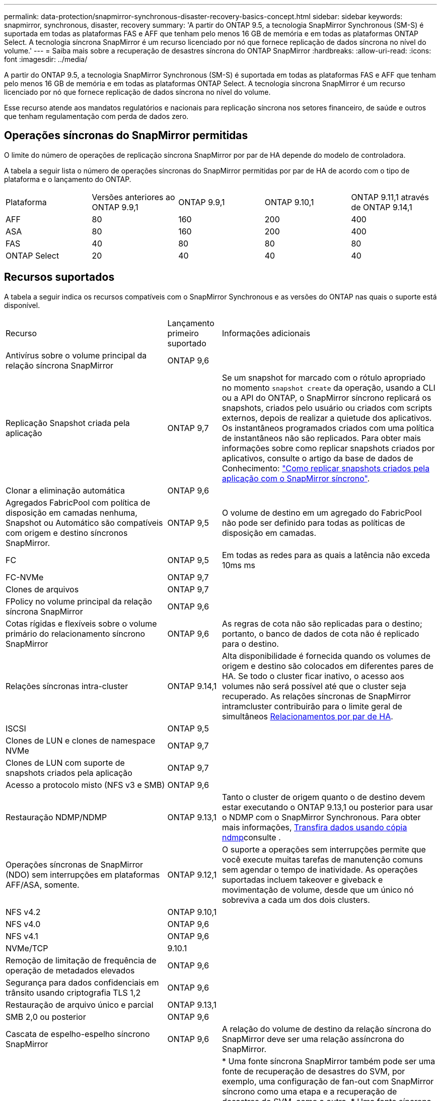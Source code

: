 ---
permalink: data-protection/snapmirror-synchronous-disaster-recovery-basics-concept.html 
sidebar: sidebar 
keywords: snapmirror, synchronous, disaster, recovery 
summary: 'A partir do ONTAP 9.5, a tecnologia SnapMirror Synchronous (SM-S) é suportada em todas as plataformas FAS e AFF que tenham pelo menos 16 GB de memória e em todas as plataformas ONTAP Select. A tecnologia síncrona SnapMirror é um recurso licenciado por nó que fornece replicação de dados síncrona no nível do volume.' 
---
= Saiba mais sobre a recuperação de desastres síncrona do ONTAP SnapMirror
:hardbreaks:
:allow-uri-read: 
:icons: font
:imagesdir: ../media/


[role="lead"]
A partir do ONTAP 9.5, a tecnologia SnapMirror Synchronous (SM-S) é suportada em todas as plataformas FAS e AFF que tenham pelo menos 16 GB de memória e em todas as plataformas ONTAP Select. A tecnologia síncrona SnapMirror é um recurso licenciado por nó que fornece replicação de dados síncrona no nível do volume.

Esse recurso atende aos mandatos regulatórios e nacionais para replicação síncrona nos setores financeiro, de saúde e outros que tenham regulamentação com perda de dados zero.



== Operações síncronas do SnapMirror permitidas

O limite do número de operações de replicação síncrona SnapMirror por par de HA depende do modelo de controladora.

A tabela a seguir lista o número de operações síncronas do SnapMirror permitidas por par de HA de acordo com o tipo de plataforma e o lançamento do ONTAP.

|===


| Plataforma | Versões anteriores ao ONTAP 9.9,1 | ONTAP 9.9,1 | ONTAP 9.10,1 | ONTAP 9.11,1 através de ONTAP 9.14,1 


 a| 
AFF
 a| 
80
 a| 
160
 a| 
200
 a| 
400



 a| 
ASA
 a| 
80
 a| 
160
 a| 
200
 a| 
400



 a| 
FAS
 a| 
40
 a| 
80
 a| 
80
 a| 
80



 a| 
ONTAP Select
 a| 
20
 a| 
40
 a| 
40
 a| 
40

|===


== Recursos suportados

A tabela a seguir indica os recursos compatíveis com o SnapMirror Synchronous e as versões do ONTAP nas quais o suporte está disponível.

[cols="3,1,4"]
|===


| Recurso | Lançamento primeiro suportado | Informações adicionais 


| Antivírus sobre o volume principal da relação síncrona SnapMirror | ONTAP 9,6 |  


| Replicação Snapshot criada pela aplicação | ONTAP 9,7 | Se um snapshot for marcado com o rótulo apropriado no momento `snapshot create` da operação, usando a CLI ou a API do ONTAP, o SnapMirror síncrono replicará os snapshots, criados pelo usuário ou criados com scripts externos, depois de realizar a quietude dos aplicativos. Os instantâneos programados criados com uma política de instantâneos não são replicados. Para obter mais informações sobre como replicar snapshots criados por aplicativos, consulte o artigo da base de dados de Conhecimento: link:https://kb.netapp.com/Advice_and_Troubleshooting/Data_Protection_and_Security/SnapMirror/How_to_replicate_application_created_snapshots_with_SnapMirror_Synchronous["Como replicar snapshots criados pela aplicação com o SnapMirror síncrono"^]. 


| Clonar a eliminação automática | ONTAP 9,6 |  


| Agregados FabricPool com política de disposição em camadas nenhuma, Snapshot ou Automático são compatíveis com origem e destino síncronos SnapMirror. | ONTAP 9,5 | O volume de destino em um agregado do FabricPool não pode ser definido para todas as políticas de disposição em camadas. 


| FC | ONTAP 9,5 | Em todas as redes para as quais a latência não exceda 10ms ms 


| FC-NVMe | ONTAP 9,7 |  


| Clones de arquivos | ONTAP 9,7 |  


| FPolicy no volume principal da relação síncrona SnapMirror | ONTAP 9,6 |  


| Cotas rígidas e flexíveis sobre o volume primário do relacionamento síncrono SnapMirror | ONTAP 9,6 | As regras de cota não são replicadas para o destino; portanto, o banco de dados de cota não é replicado para o destino. 


| Relações síncronas intra-cluster | ONTAP 9.14,1 | Alta disponibilidade é fornecida quando os volumes de origem e destino são colocados em diferentes pares de HA. Se todo o cluster ficar inativo, o acesso aos volumes não será possível até que o cluster seja recuperado. As relações síncronas de SnapMirror intramcluster contribuirão para o limite geral de simultâneos xref:SnapMirror synchronous operations allowed[Relacionamentos por par de HA]. 


| ISCSI | ONTAP 9,5 |  


| Clones de LUN e clones de namespace NVMe | ONTAP 9,7 |  


| Clones de LUN com suporte de snapshots criados pela aplicação | ONTAP 9,7 |  


| Acesso a protocolo misto (NFS v3 e SMB) | ONTAP 9,6 |  


| Restauração NDMP/NDMP | ONTAP 9.13,1 | Tanto o cluster de origem quanto o de destino devem estar executando o ONTAP 9.13,1 ou posterior para usar o NDMP com o SnapMirror Synchronous. Para obter mais informações, xref:../tape-backup/transfer-data-ndmpcopy-task.html[Transfira dados usando cópia ndmp]consulte . 


| Operações síncronas de SnapMirror (NDO) sem interrupções em plataformas AFF/ASA, somente. | ONTAP 9.12,1 | O suporte a operações sem interrupções permite que você execute muitas tarefas de manutenção comuns sem agendar o tempo de inatividade. As operações suportadas incluem takeover e giveback e movimentação de volume, desde que um único nó sobreviva a cada um dos dois clusters. 


| NFS v4.2 | ONTAP 9.10,1 |  


| NFS v4.0 | ONTAP 9,6 |  


| NFS v4.1 | ONTAP 9,6 |  


| NVMe/TCP | 9.10.1 |  


| Remoção de limitação de frequência de operação de metadados elevados | ONTAP 9,6 |  


| Segurança para dados confidenciais em trânsito usando criptografia TLS 1,2 | ONTAP 9,6 |  


| Restauração de arquivo único e parcial | ONTAP 9.13,1 |  


| SMB 2,0 ou posterior | ONTAP 9,6 |  


| Cascata de espelho-espelho síncrono SnapMirror | ONTAP 9,6 | A relação do volume de destino da relação síncrona do SnapMirror deve ser uma relação assíncrona do SnapMirror. 


| Recuperação de desastres da SVM | ONTAP 9,6 | * Uma fonte síncrona SnapMirror também pode ser uma fonte de recuperação de desastres do SVM, por exemplo, uma configuração de fan-out com SnapMirror síncrono como uma etapa e a recuperação de desastres do SVM, como a outra. * Uma fonte síncrona SnapMirror não pode ser um destino de recuperação de desastres da SVM, pois o SnapMirror síncrono não oferece suporte a uma fonte de proteção de dados em cascata. É necessário liberar a relação síncrona antes de executar uma flip-ressincronização da recuperação de desastres da SVM no cluster de destino. * Um destino síncrono do SnapMirror não pode ser uma fonte de recuperação de desastres do SVM, pois a recuperação de desastres do SVM não dá suporte à replicação de volumes de DP. Uma nova sincronização da fonte síncrona resultaria na recuperação de desastres da SVM, excluindo o volume de DP no cluster de destino. 


| Restauração baseada em fita para o volume de origem | ONTAP 9.13,1 |  


| Paridade de carimbo de data/hora entre volumes de origem e destino para nas | ONTAP 9,6 | Se você atualizou do ONTAP 9.5 para o ONTAP 9.6, o carimbo de data/hora será replicado apenas para quaisquer arquivos novos e modificados no volume de origem. O carimbo de data/hora dos arquivos existentes no volume de origem não é sincronizado. 
|===


== Funcionalidades não suportadas

Os recursos a seguir não são compatíveis com relacionamentos síncronos do SnapMirror:

* Grupos de consistência
* Sistemas DP_Optimized (DPO)
* Volumes FlexGroup
* Volumes FlexCache
* Limitação global
* Em uma configuração de fan-out, apenas uma relação pode ser uma relação síncrona do SnapMirror; todas as outras relações do volume de origem devem ser relações assíncronas do SnapMirror.
* Movimento LUN
* Configurações do MetroCluster
* LUNs de acesso mistos SAN e NVMe e namespaces NVMe não são compatíveis com o mesmo volume ou SVM.
* SnapCenter
* Volumes SnapLock
* Snapshots à prova de violações
* Backup ou restauração em fita usando dump e SMTape no volume de destino
* Piso de taxa de transferência (QoS min) para volumes de origem
* Volume SnapRestore
* VVol




== Modos de funcionamento

O SnapMirror Synchronous tem dois modos de operação com base no tipo da política SnapMirror usada:

* *Modo de sincronização* no modo de sincronização, as operações de e/S do aplicativo são enviadas em paralelo aos sistemas de armazenamento primário e secundário. Se a gravação no storage secundário não for concluída por qualquer motivo, o aplicativo poderá continuar gravando no storage primário. Quando a condição de erro é corrigida, a tecnologia síncrona SnapMirror ressincroniza automaticamente com o storage secundário e retoma a replicação do storage primário para o storage secundário no modo síncrono. No modo de sincronização, o RPO 0 e o rto são muito baixos até que ocorra uma falha de replicação secundária no momento em que o RPO e o rto se tornam indeterminados, mas equivalem ao tempo de reparar o problema que fez com que a replicação secundária falhasse e para que o ressync fosse concluído.
* *Modo StrictSync* SnapMirror síncrono pode operar opcionalmente no modo StrictSync. Se a gravação no storage secundário não for concluída por qualquer motivo, a e/S do aplicativo falhará, garantindo assim que o storage primário e secundário sejam idênticos. A e/S da aplicação para o primário é retomada somente após a relação SnapMirror retornar ao `InSync` status. Se o storage primário falhar, a e/S da aplicação poderá ser retomada no storage secundário, após o failover, sem perda de dados. No modo StrictSync, o RPO é sempre zero, e o rto é muito baixo.




== Status do relacionamento

O status de uma relação síncrona SnapMirror está sempre no `InSync` status durante a operação normal. Se a transferência SnapMirror falhar por qualquer motivo, o destino não está sincronizado com a origem e pode ir para o `OutofSync` status.

Para relações síncronas do SnapMirror, o sistema verifica automaticamente o status da relação  `InSync`ou `OutofSync`) em um intervalo fixo. Se o status do relacionamento for `OutofSync`, o ONTAP acionará automaticamente o processo de ressincronização automática para trazer de volta a relação ao `InSync` status. A ressincronização automática é acionada apenas se a transferência falhar devido a qualquer operação, como failover não planejado de armazenamento na origem ou destino ou uma interrupção de rede. Operações iniciadas pelo usuário, `snapmirror quiesce` como e `snapmirror break` não acionam a ressincronização automática.

Se o status do relacionamento se tornar `OutofSync` para um relacionamento síncrono SnapMirror no modo StrictSync, todas as operações de e/S para o volume primário serão interrompidas.  `OutofSync`O estado da relação síncrona SnapMirror no modo de sincronização não causa interrupções para as operações primárias e/S são permitidas no volume primário.

.Informações relacionadas
* https://www.netapp.com/pdf.html?item=/media/17174-tr4733pdf.pdf["Relatório técnico da NetApp 4733: Configuração síncrona da SnapMirror e práticas recomendadas"^]
* link:https://docs.netapp.com/us-en/ontap-cli/snapmirror-break.html["quebra de espelho instantâneo"^]
* link:https://docs.netapp.com/us-en/ontap-cli/snapmirror-quiesce.html["silenciamento do snapmirror"^]

